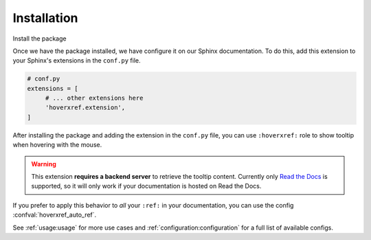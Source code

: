 Installation
============

Install the package

.. tabs::

   .. tab:: from PyPI

      .. prompt:: bash

         pip install --pre sphinx-hoverxref

   .. tab:: from GitHubto

      .. prompt:: bash

         pip install git+https://github.com/readthedocs/sphinx-hoverxref@master


Once we have the package installed,
we have  configure it on our Sphinx documentation.
To do this, add this extension to your Sphinx's extensions in the ``conf.py`` file.

.. code-block:: python

   # conf.py
   extensions = [
        # ... other extensions here
        'hoverxref.extension',
   ]


After installing the package and adding the extension in the ``conf.py`` file,
you can use ``:hoverxref:`` role to show tooltip when hovering with the mouse.

.. warning::

   This extension **requires a backend server** to retrieve the tooltip content.
   Currently only `Read the Docs`_ is supported,
   so it will only work if your documentation is hosted on Read the Docs.

If you prefer to apply this behavior to *all* your ``:ref:`` in your documentation,
you can use the config :confval:`hoverxref_auto_ref`.

See :ref:`usage:usage` for more use cases and :ref:`configuration:configuration` for a full list of available configs.


.. _Read the Docs: https://readthedocs.org/
